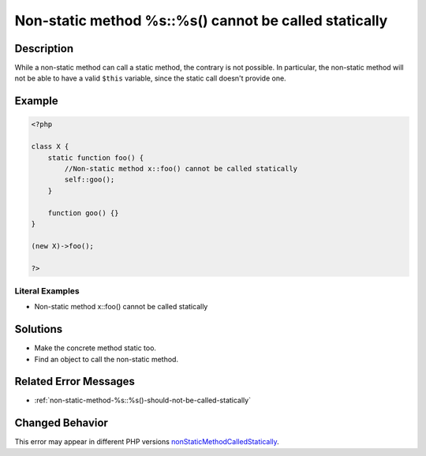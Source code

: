 .. _non-static-method-%s::%s()-cannot-be-called-statically:

Non-static method %s::%s() cannot be called statically
------------------------------------------------------
 
.. meta::
	:description:
		Non-static method %s::%s() cannot be called statically: While a non-static method can call a static method, the contrary is not possible.
	:og:image: https://php-changed-behaviors.readthedocs.io/en/latest/_static/logo.png
	:og:type: article
	:og:title: Non-static method %s::%s() cannot be called statically
	:og:description: While a non-static method can call a static method, the contrary is not possible
	:og:url: https://php-errors.readthedocs.io/en/latest/messages/non-static-method-%25s%3A%3A%25s%28%29-cannot-be-called-statically.html
	:og:locale: en
	:twitter:card: summary_large_image
	:twitter:site: @exakat
	:twitter:title: Non-static method %s::%s() cannot be called statically
	:twitter:description: Non-static method %s::%s() cannot be called statically: While a non-static method can call a static method, the contrary is not possible
	:twitter:creator: @exakat
	:twitter:image:src: https://php-changed-behaviors.readthedocs.io/en/latest/_static/logo.png

.. raw:: html

	<script type="application/ld+json">{"@context":"https:\/\/schema.org","@graph":[{"@type":"WebPage","@id":"https:\/\/php-errors.readthedocs.io\/en\/latest\/tips\/non-static-method-%s::%s()-cannot-be-called-statically.html","url":"https:\/\/php-errors.readthedocs.io\/en\/latest\/tips\/non-static-method-%s::%s()-cannot-be-called-statically.html","name":"Non-static method %s::%s() cannot be called statically","isPartOf":{"@id":"https:\/\/www.exakat.io\/"},"datePublished":"Mon, 03 Mar 2025 15:35:07 +0000","dateModified":"Mon, 03 Mar 2025 15:35:07 +0000","description":"While a non-static method can call a static method, the contrary is not possible","inLanguage":"en-US","potentialAction":[{"@type":"ReadAction","target":["https:\/\/php-tips.readthedocs.io\/en\/latest\/tips\/non-static-method-%s::%s()-cannot-be-called-statically.html"]}]},{"@type":"WebSite","@id":"https:\/\/www.exakat.io\/","url":"https:\/\/www.exakat.io\/","name":"Exakat","description":"Smart PHP static analysis","inLanguage":"en-US"}]}</script>

Description
___________
 
While a non-static method can call a static method, the contrary is not possible. In particular, the non-static method will not be able to have a valid ``$this`` variable, since the static call doesn't provide one.

Example
_______

.. code-block:: php

   <?php
   
   class X {
       static function foo() {
           //Non-static method x::foo() cannot be called statically
           self::goo();
       }
       
       function goo() {}
   }
   
   (new X)->foo();
   
   ?>


Literal Examples
****************
+ Non-static method x::foo() cannot be called statically

Solutions
_________

+ Make the concrete method static too.
+ Find an object to call the non-static method.

Related Error Messages
______________________

+ :ref:`non-static-method-%s::%s()-should-not-be-called-statically`

Changed Behavior
________________

This error may appear in different PHP versions `nonStaticMethodCalledStatically <https://php-changed-behaviors.readthedocs.io/en/latest/behavior/nonStaticMethodCalledStatically.html>`_.
